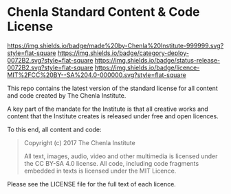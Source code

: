 * Chenla Standard Content & Code License

[[https://img.shields.io/badge/made%20by-Chenla%20Institute-999999.svg?style=flat-square]] 
[[https://img.shields.io/badge/category-deploy-0072B2.svg?style=flat-square]]
[[https://img.shields.io/badge/status-release-0072B2.svg?style=flat-square]]
[[https://img.shields.io/github/tag/expressjs/express.svg]]
[[https://img.shields.io/badge/licence-MIT%2FCC%20BY--SA%204.0-000000.svg?style=flat-square]]

This repo contains the latest version of the standard license for all
content and code created by The Chenla Institute.

A key part of the mandate for the Institute is that all creative works
and content that the Institute creates is released under free and open
licences.

To this end, all content and code:

#+begin_quote
Copyright (c) 2017 The Chenla Institute

All text, images, audio, video and other multimedia is licensed
under the CC BY-SA 4.0 license.  All code, including code fragments
embedded in texts is licensed under the MIT Licence.
#+end_quote

Please see the LICENSE file for the full text of each licence.
